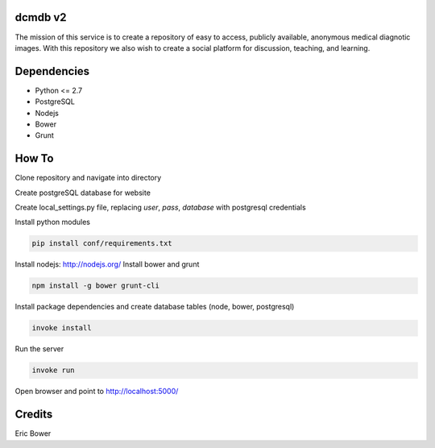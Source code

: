 dcmdb v2
==========

The mission of this service is to create a repository of easy to access, publicly available, anonymous medical diagnotic images. With this repository we also wish to create a social platform for discussion, teaching, and learning.

Dependencies
============

* Python <= 2.7
* PostgreSQL
* Nodejs
* Bower
* Grunt

How To
======

Clone repository and navigate into directory

.. code: bash

    git clone <git repo address>
    cd <git repo folder>

Create postgreSQL database for website

Create local_settings.py file, replacing
`user`, `pass`, `database` with postgresql credentials

.. code: python

    SQLALCHEMY_DATABASE_URI = 'postgresql+psycopg2://user:pass@localhost/database'

Install python modules

.. code:: bash

    pip install conf/requirements.txt

Install nodejs: http://nodejs.org/
Install bower and grunt

.. code:: bash

    npm install -g bower grunt-cli

Install package dependencies and create database tables
(node, bower, postgresql)

.. code:: bash

    invoke install

Run the server

.. code:: bash

    invoke run

Open browser and point to http://localhost:5000/

Credits
=======

Eric Bower
